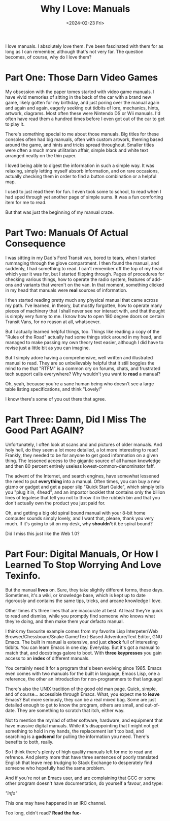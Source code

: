 #+TITLE: Why I Love: Manuals
#+DATE: <2024-02-23 Fri>
#+DESCRIPTION: Manuals. They tell you things.
I love manuals. I absolutely love them. I've been fascinated with them for as
long as I can remember, although that's not very far. The question becomes, of
course, why do I love them?

* Part One: Those Darn Video Games
My obsession with the paper tomes started with video game manuals. I have vivid
memories of sitting in the back of the car with a brand new game, likely gotten
for my birthday, and just poring over the manual again and again and again,
eagerly seeking out tidbits of lore, mechanics, hints, artwork, diagrams. Most
often these were Nintendo DS or Wii manuals. I'd often have read them a hundred
times before I even got out of the car to get to play it.

There's something special to me about those manuals. Big titles for these
consoles often had big manuals, often with custom artwork, theming based around
the game, and hints and tricks spread throughout. Smaller titles were often a
much more utilitarian affair, simple black and white text arranged neatly on the
thin paper.

I loved being able to digest the information in such a simple way. It was
relaxing, simply letting myself absorb information, and on rare occasions,
actually checking them in order to find a button combination or a helpful map.

I used to just read them for fun. I even took some to school, to read when I had
sped through yet another page of simple sums. It was a fun comforting item for
me to read. 

But that was just the beginning of my manual craze. 

* Part Two: Manuals Of Actual Consequence
I was sitting in my Dad's Ford Transit van, bored to tears, when I started
rummaging through the glove compartment. I then found the manual, and suddenly,
I had something to read. I can't remember off the top of my head which year it
was for, but I started flipping through. Pages of procedures for checking
various things, how to operate the radio system, features of add-ons and
variants that weren't on the van. In that moment, something clicked in my head
that manuals were *real* sources of information.

I then started reading pretty much any physical manual that came across my
path. I've learned, in theory, but mostly forgotten, how to operate many pieces
of machinery that I shall never see nor interact with, and that thought is
simply very funny to me. I know how to open 180 degree doors on certain Transit
Vans, for no reason at all, whatsoever.

But I actually learned helpful things, too. Things like reading a copy of the
"Rules of the Road" actually had some things stick around in my head, and
managed to make passing my own theory test easier, although I did have to revise
just a little bit as you can imagine.

But I simply adore having a comprehensive, well written and illustrated manual
to read. They are so unbelievably helpful that it still boggles the mind to me
that "RTFM" is a common cry on forums, chats, and frustrated tech support calls
everywhere? Why wouldn't you want to *read* a manual?

Oh, yeah, because you're a sane human being who doesn't see a large table
listing specifications, and think "Lovely!"

I know there's some of you out there that agree. 

* Part Three: Damn, Did I Miss The Good Part AGAIN?
Unfortunately, I often look at scans and and pictures of older manuals. And holy
hell, do they seem a lot more detailed, a lot more interesting to read! Frankly,
they needed to be for anyone to get good information on a given thing. The
lessened access to the gigantic source of all human knowledge and then 80
percent entirely useless lowest-common-denominator faff.

The advent of the Internet, and search engines, have somewhat lessened the need
to put *everything* into a manual. Often times, you can buy a new gizmo or gadget
and get a paper slip "Quick Start Guide", which simply tells you "plug it in,
4head", and an impostor booklet that contains only the billion lines of legalese
that tell you not to throw it in the rubbish bin and that you don't actually own
the product you just paid for.

Oh, and getting a big old spiral bound manual with your 8-bit home computer
sounds simply lovely, and I want that, please, thank you very much. If it's
going to sit on my desk, why *shouldn't* it be spiral bound?

Did I miss this just like the Web 1.0?

* Part Four: Digital Manuals, Or How I Learned To Stop Worrying And Love Texinfo.
But the manual *lives* on. Sure, they take slightly different forms, these
days. Sometimes, it's a wiki, or knowledge base, which is kept up to date
rigorously and contains the same tips, tricks, and arcane knowledge I love.

Other times it's three lines that are inaccurate at best. At least they're quick
to read and dismiss, while you promptly find someone who knows what they're
doing, and then make them your defacto manual.

I think my favourite example comes from my favorite Lisp Interpeter/Web
Browser/Chessboard/Snake Game/Text-Based Adventure/Text Editor, GNU Emacs. The
built in manual is extensive, and just *chock* full of interesting tidbits. You
can learn Emacs in one day. Everyday. But it's got a manual to match that, and
docstrings galore to boot. With *three keypresses* you gain access to an *index* of
different manuals.

You certainly need it for a program that's been evolving since 1985. Emacs even
comes with two manuals for the built in language, Emacs Lisp, one a reference,
the other an introduction for non-programmers to that language!

There's also the UNIX tradition of the good old man page. Quick, simple, and of
course... accessible through Emacs. What, you expect me to *leave* Emacs? But more
seriously, they can be a real mixed bag. Some are just detailed enough to get to
know the program, others are small, and out-of-date. They are something to
scratch that itch, either way.

Not to mention the myriad of other software, hardware, and equipment that have
massive digital manuals. While it's disappointing that I might not get something
to hold in my hands, the replacement isn't too bad, and searching is a *godsend*
for pulling the information you need. There's benefits to both, really.

So I think there's plenty of high quality manuals left for me to read and
refrence. And plenty more that have three sentences of poorly translated English
that leave mep trudging to Stack Exchange to desperately find someone who
hopefully had the same problem.

And if you're not an Emacs user, and are complaining that GCC or some other
program doesn't have documentation, do yourself a favour, and type:

/"info"/

This one may have happened in an IRC channel.

Too long, didn't read? *Read the fuc-*
